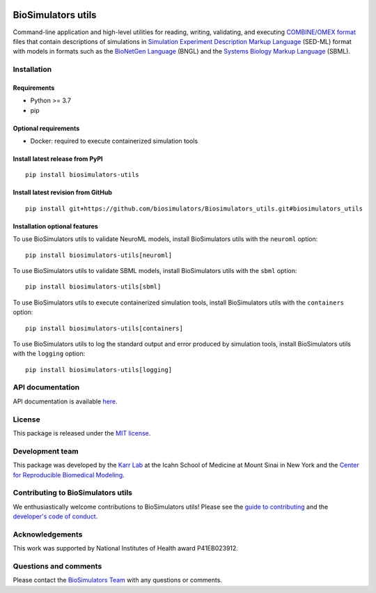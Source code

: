 |Latest release| |PyPI| |CI status| |Test coverage|

BioSimulators utils
===================

Command-line application and high-level utilities for reading, writing,
validating, and executing `COMBINE/OMEX
format <https://combinearchive.org/>`__ files that contain descriptions
of simulations in `Simulation Experiment Description Markup
Language <https://sed-ml.org/>`__ (SED-ML) format with models in formats
such as the `BioNetGen Language <https://bionetgen.org>`__ (BNGL) and
the `Systems Biology Markup Language <http://sbml.org>`__ (SBML).

Installation
------------

Requirements
~~~~~~~~~~~~

-  Python >= 3.7
-  pip

Optional requirements
~~~~~~~~~~~~~~~~~~~~~

-  Docker: required to execute containerized simulation tools

Install latest release from PyPI
~~~~~~~~~~~~~~~~~~~~~~~~~~~~~~~~

::

   pip install biosimulators-utils

Install latest revision from GitHub
~~~~~~~~~~~~~~~~~~~~~~~~~~~~~~~~~~~

::

   pip install git+https://github.com/biosimulators/Biosimulators_utils.git#biosimulators_utils

Installation optional features
~~~~~~~~~~~~~~~~~~~~~~~~~~~~~~

To use BioSimulators utils to validate NeuroML models, install
BioSimulators utils with the ``neuroml`` option:

::

   pip install biosimulators-utils[neuroml]

To use BioSimulators utils to validate SBML models, install
BioSimulators utils with the ``sbml`` option:

::

   pip install biosimulators-utils[sbml]

To use BioSimulators utils to execute containerized simulation tools,
install BioSimulators utils with the ``containers`` option:

::

   pip install biosimulators-utils[containers]

To use BioSimulators utils to log the standard output and error produced
by simulation tools, install BioSimulators utils with the ``logging``
option:

::

   pip install biosimulators-utils[logging]

API documentation
-----------------

API documentation is available
`here <https://biosimulators.github.io/Biosimulators_utils/>`__.

License
-------

This package is released under the `MIT license <LICENSE>`__.

Development team
----------------

This package was developed by the `Karr Lab <https://www.karrlab.org>`__
at the Icahn School of Medicine at Mount Sinai in New York and the
`Center for Reproducible Biomedical
Modeling <http://reproduciblebiomodels.org>`__.

Contributing to BioSimulators utils
-----------------------------------

We enthusiastically welcome contributions to BioSimulators utils! Please
see the `guide to contributing <CONTRIBUTING.md>`__ and the `developer's
code of conduct <CODE_OF_CONDUCT.md>`__.

Acknowledgements
----------------

This work was supported by National Institutes of Health award
P41EB023912.

Questions and comments
----------------------

Please contact the `BioSimulators
Team <mailto:info@biosimulators.org>`__ with any questions or comments.

.. |Latest release| image:: https://img.shields.io/github/v/release/biosimulators/Biosimulators_utils
   :target: https://github.com/biosimulators/Biosimulators_utils/releases
.. |PyPI| image:: https://img.shields.io/pypi/v/biosimulators-utils
   :target: https://pypi.org/project/biosimulators-utils/
.. |CI status| image:: https://github.com/biosimulators/Biosimulators_utils/workflows/Continuous%20integration/badge.svg
   :target: https://github.com/biosimulators/Biosimulators_utils/actions?query=workflow%3A%22Continuous+integration%22
.. |Test coverage| image:: https://codecov.io/gh/biosimulators/Biosimulators_utils/branch/dev/graph/badge.svg
   :target: https://codecov.io/gh/biosimulators/Biosimulators_utils
